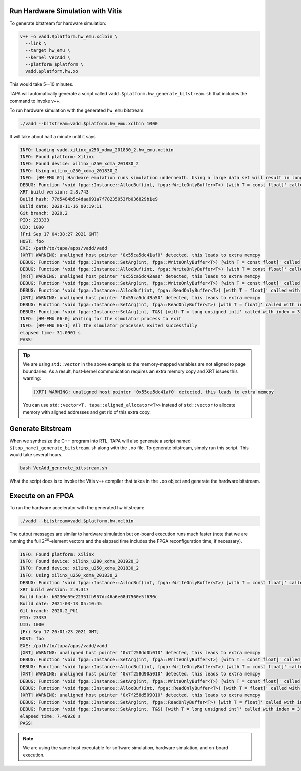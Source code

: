 

Run Hardware Simulation with Vitis
::::::::::::::::::::::::::::::::::::

To generate bitstream for hardware simulation:

.. code-block:: bash

  v++ -o vadd.$platform.hw_emu.xclbin \
    --link \
    --target hw_emu \
    --kernel VecAdd \
    --platform $platform \
    vadd.$platform.hw.xo

This would take 5--10 minutes.

TAPA will automatically generate a script called
``vadd.$platform.hw_generate_bitstream.sh`` that includes the command to invoke
v++.


To run hardware simulation with the generated ``hw_emu`` bitstream:

.. code-block:: bash

  ./vadd --bitstream=vadd.$platform.hw_emu.xclbin 1000

It will take about half a minute until it says

.. code-block:: text

  INFO: Loading vadd.xilinx_u250_xdma_201830_2.hw_emu.xclbin
  INFO: Found platform: Xilinx
  INFO: Found device: xilinx_u250_xdma_201830_2
  INFO: Using xilinx_u250_xdma_201830_2
  INFO: [HW-EMU 01] Hardware emulation runs simulation underneath. Using a large data set will result in long simulation times. It is recommended that a small dataset is used for faster execution. The flow uses approximate models for DDR memory and interconnect and hence the performance data generated is approximate.
  DEBUG: Function 'void fpga::Instance::AllocBuf(int, fpga::WriteOnlyBuffer<T>) [with T = const float]' called with index = 0
  XRT build version: 2.8.743
  Build hash: 77d5484b5c4daa691a7f78235053fb036829b1e9
  Build date: 2020-11-16 00:19:11
  Git branch: 2020.2
  PID: 233333
  UID: 1000
  [Fri Sep 17 04:38:27 2021 GMT]
  HOST: foo
  EXE: /path/to/tapa/apps/vadd/vadd
  [XRT] WARNING: unaligned host pointer '0x55ca5dc41af0' detected, this leads to extra memcpy
  DEBUG: Function 'void fpga::Instance::SetArg(int, fpga::WriteOnlyBuffer<T>) [with T = const float]' called with index = 0
  DEBUG: Function 'void fpga::Instance::AllocBuf(int, fpga::WriteOnlyBuffer<T>) [with T = const float]' called with index = 1
  [XRT] WARNING: unaligned host pointer '0x55ca5dc42aa0' detected, this leads to extra memcpy
  DEBUG: Function 'void fpga::Instance::SetArg(int, fpga::WriteOnlyBuffer<T>) [with T = const float]' called with index = 1
  DEBUG: Function 'void fpga::Instance::AllocBuf(int, fpga::ReadOnlyBuffer<T>) [with T = float]' called with index = 2
  [XRT] WARNING: unaligned host pointer '0x55ca5dc43a50' detected, this leads to extra memcpy
  DEBUG: Function 'void fpga::Instance::SetArg(int, fpga::ReadOnlyBuffer<T>) [with T = float]' called with index = 2
  DEBUG: Function 'void fpga::Instance::SetArg(int, T&&) [with T = long unsigned int]' called with index = 3
  INFO: [HW-EMU 06-0] Waiting for the simulator process to exit
  INFO: [HW-EMU 06-1] All the simulator processes exited successfully
  elapsed time: 31.0901 s
  PASS!

.. tip::

  We are using ``std::vector`` in the above example so the memory-mapped
  variables are not aligned to page boundaries.
  As a result, host-kernel communication requires an extra memory copy
  and XRT issues this warning:

  .. code-block:: text

    [XRT] WARNING: unaligned host pointer '0x55ca5dc41af0' detected, this leads to extra memcpy


  You can use ``std::vector<T, tapa::aligned_allocator<T>>`` instead of
  ``std::vector`` to allocate memory with aligned addresses
  and get rid of this extra copy.



Generate Bitstream
::::::::::::::::::::::::::::::::::::

When we synthesize the C++ program into RTL, TAPA will also generate a script
named ``${top_name}_generate_bitstream.sh`` along with the ``.xo`` file. To
generate bitstream, simply run this script. This would take several hours.

.. code-block:: bash

  bash VecAdd_generate_bitstream.sh

What the script does is to invoke the Vitis ``v++`` compiler that takes in the
``.xo`` object and generate the hardware bitstream.

Execute on an FPGA
:::::::::::::::::::::::::

To run the hardware accelerator with the generated ``hw`` bitstream:

.. code-block:: bash

  ./vadd --bitstream=vadd.$platform.hw.xclbin

The output messages are similar to hardware simulation but on-board execution
runs much faster (note that we are running the full :math:`2^{20}`-element
vectors and the elapsed time includes the FPGA reconfiguration time,
if necessary).

.. code-block:: text

  INFO: Found platform: Xilinx
  INFO: Found device: xilinx_u280_xdma_201920_3
  INFO: Found device: xilinx_u250_xdma_201830_2
  INFO: Using xilinx_u250_xdma_201830_2
  DEBUG: Function 'void fpga::Instance::AllocBuf(int, fpga::WriteOnlyBuffer<T>) [with T = const float]' called with index = 0
  XRT build version: 2.9.317
  Build hash: b0230e59e22351fb957dc46a6e68d7560e5f630c
  Build date: 2021-03-13 05:10:45
  Git branch: 2020.2_PU1
  PID: 23333
  UID: 1000
  [Fri Sep 17 20:01:23 2021 GMT]
  HOST: foo
  EXE: /path/to/tapa/apps/vadd/vadd
  [XRT] WARNING: unaligned host pointer '0x7f258dd0b010' detected, this leads to extra memcpy
  DEBUG: Function 'void fpga::Instance::SetArg(int, fpga::WriteOnlyBuffer<T>) [with T = const float]' called with index = 0
  DEBUG: Function 'void fpga::Instance::AllocBuf(int, fpga::WriteOnlyBuffer<T>) [with T = const float]' called with index = 1
  [XRT] WARNING: unaligned host pointer '0x7f258d90a010' detected, this leads to extra memcpy
  DEBUG: Function 'void fpga::Instance::SetArg(int, fpga::WriteOnlyBuffer<T>) [with T = const float]' called with index = 1
  DEBUG: Function 'void fpga::Instance::AllocBuf(int, fpga::ReadOnlyBuffer<T>) [with T = float]' called with index = 2
  [XRT] WARNING: unaligned host pointer '0x7f258d509010' detected, this leads to extra memcpy
  DEBUG: Function 'void fpga::Instance::SetArg(int, fpga::ReadOnlyBuffer<T>) [with T = float]' called with index = 2
  DEBUG: Function 'void fpga::Instance::SetArg(int, T&&) [with T = long unsigned int]' called with index = 3
  elapsed time: 7.48926 s
  PASS!

.. note::

  We are using the same host executable for software simulation,
  hardware simulation, and on-board execution.
